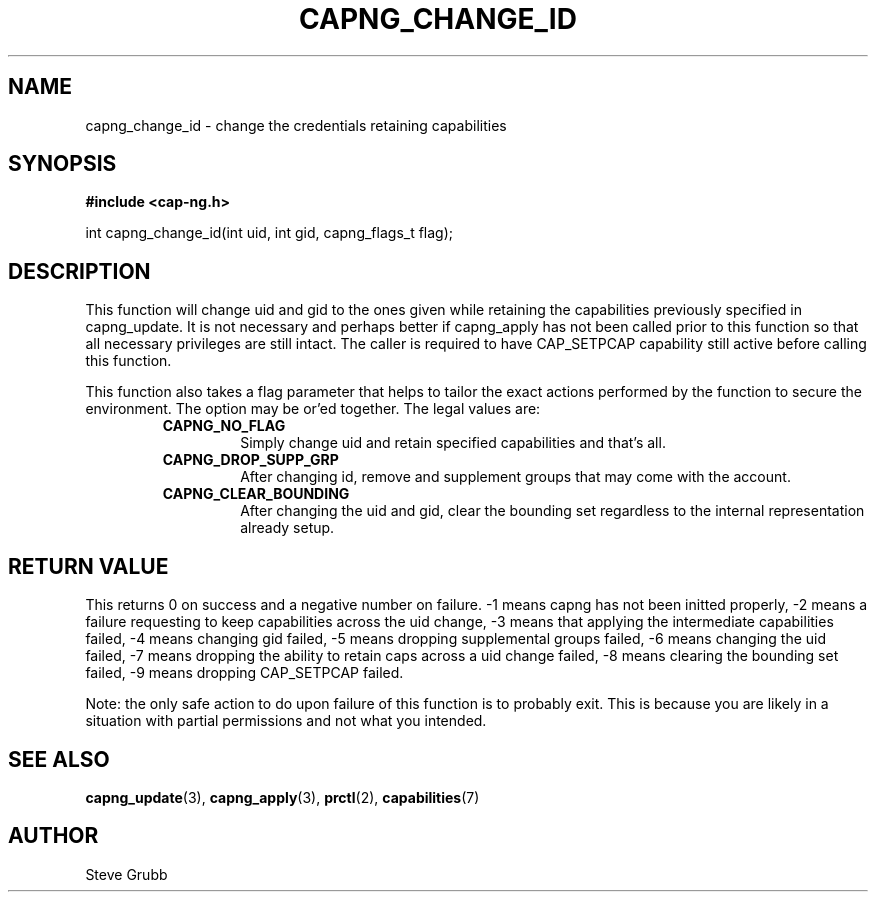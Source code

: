.TH "CAPNG_CHANGE_ID" "3" "June 2009" "Red Hat" "Libcap-ng API"
.SH NAME
capng_change_id \- change the credentials retaining capabilities
.SH "SYNOPSIS"
.B #include <cap-ng.h>
.sp
int capng_change_id(int uid, int gid, capng_flags_t flag);

.SH "DESCRIPTION"

This function will change uid and gid to the ones given while retaining the capabilities previously specified in capng_update. It is not necessary and perhaps better if capng_apply has not been called prior to this function so that all necessary privileges are still intact. The caller is required to have CAP_SETPCAP capability still active before calling this function.

This function also takes a flag parameter that helps to tailor the exact actions performed by the function to secure the environment. The option may be or'ed together. The legal values are:

.RS
.TP
.B CAPNG_NO_FLAG
Simply change uid and retain specified capabilities and that's all.
.TP
.B CAPNG_DROP_SUPP_GRP
After changing id, remove and supplement groups that may come with the account.
.TP
.B CAPNG_CLEAR_BOUNDING
After changing the uid and gid, clear the bounding set regardless to the internal representation already setup.

.RE
.SH "RETURN VALUE"

This returns 0 on success and a negative number on failure. -1 means capng has not been initted properly, -2 means a failure requesting to keep capabilities across the uid change, -3 means that applying the intermediate capabilities failed, -4 means changing gid failed, -5 means dropping supplemental groups failed, -6 means changing the uid failed, -7 means dropping the ability to retain caps across a uid change failed, -8 means clearing the bounding set failed, -9 means dropping CAP_SETPCAP failed.

Note: the only safe action to do upon failure of this function is to probably exit. This is because you are likely in a situation with partial permissions and not what you intended.

.SH "SEE ALSO"

.BR capng_update (3),
.BR capng_apply (3),
.BR prctl (2),
.BR capabilities (7) 

.SH AUTHOR
Steve Grubb
